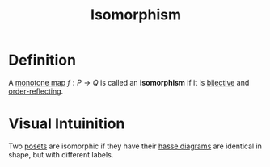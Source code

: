 :PROPERTIES:
:ID:       b5b95138-ea58-4d5a-8a7f-6aaf8715694c
:END:
#+title: Isomorphism

* Definition
A [[id:8e312bc0-0f98-4358-87c0-93aa32eeddef][monotone map]] \(f: P \to Q\) is called an *isomorphism* if it is [[id:0a6bf215-ca9b-4e86-be4d-e1de86243ca9][bijective]] and [[id:51adf20f-2c29-4950-86be-d7c2ed7ffd85][order-reflecting]].

* Visual Intuinition
Two [[id:e3030b04-3d74-4d8c-b4f0-a59cf1b2afb8][posets]] are isomorphic if they have their [[id:1ff8ebbd-d12a-4d94-90f8-678cfe355725][hasse diagrams]] are identical in shape, but with different labels.
